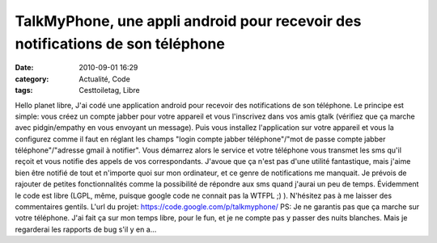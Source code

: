 TalkMyPhone, une appli android pour recevoir des notifications de son téléphone
###############################################################################
:date: 2010-09-01 16:29
:category: Actualité, Code
:tags: Cesttoiletag, Libre

Hello planet libre, J'ai codé une application android pour recevoir
des notifications de son téléphone. Le principe est simple: vous
créez un compte jabber pour votre appareil et vous l'inscrivez dans
vos amis gtalk (vérifiez que ça marche avec pidgin/empathy en vous
envoyant un message). Puis vous installez l'application sur votre
appareil et vous la configurez comme il faut en réglant les champs
"login compte jabber téléphone"/"mot de passe compte jabber
téléphone"/"adresse gmail à notifier". Vous démarrez alors le
service et votre téléphone vous transmet les sms qu'il reçoit et
vous notifie des appels de vos correspondants. J'avoue que ça n'est
pas d'une utilité fantastique, mais j'aime bien être notifié de
tout et n'importe quoi sur mon ordinateur, et ce genre de
notifications me manquait. Je prévois de rajouter de petites
fonctionnalités comme la possibilité de répondre aux sms quand
j'aurai un peu de temps. Évidemment le code est libre (LGPL, même,
puisque google code ne connait pas la WTFPL ;) ). N'hésitez pas à
me laisser des commentaires gentils. L'url du projet:
`https://code.google.com/p/talkmyphone/`_ PS: Je ne garantis pas
que ça marche sur votre téléphone. J'ai fait ça sur mon temps
libre, pour le fun, et je ne compte pas y passer des nuits
blanches. Mais je regarderai les rapports de bug s'il y en a...

.. _`https://code.google.com/p/talkmyphone/`: https://code.google.com/p/talkmyphone/
